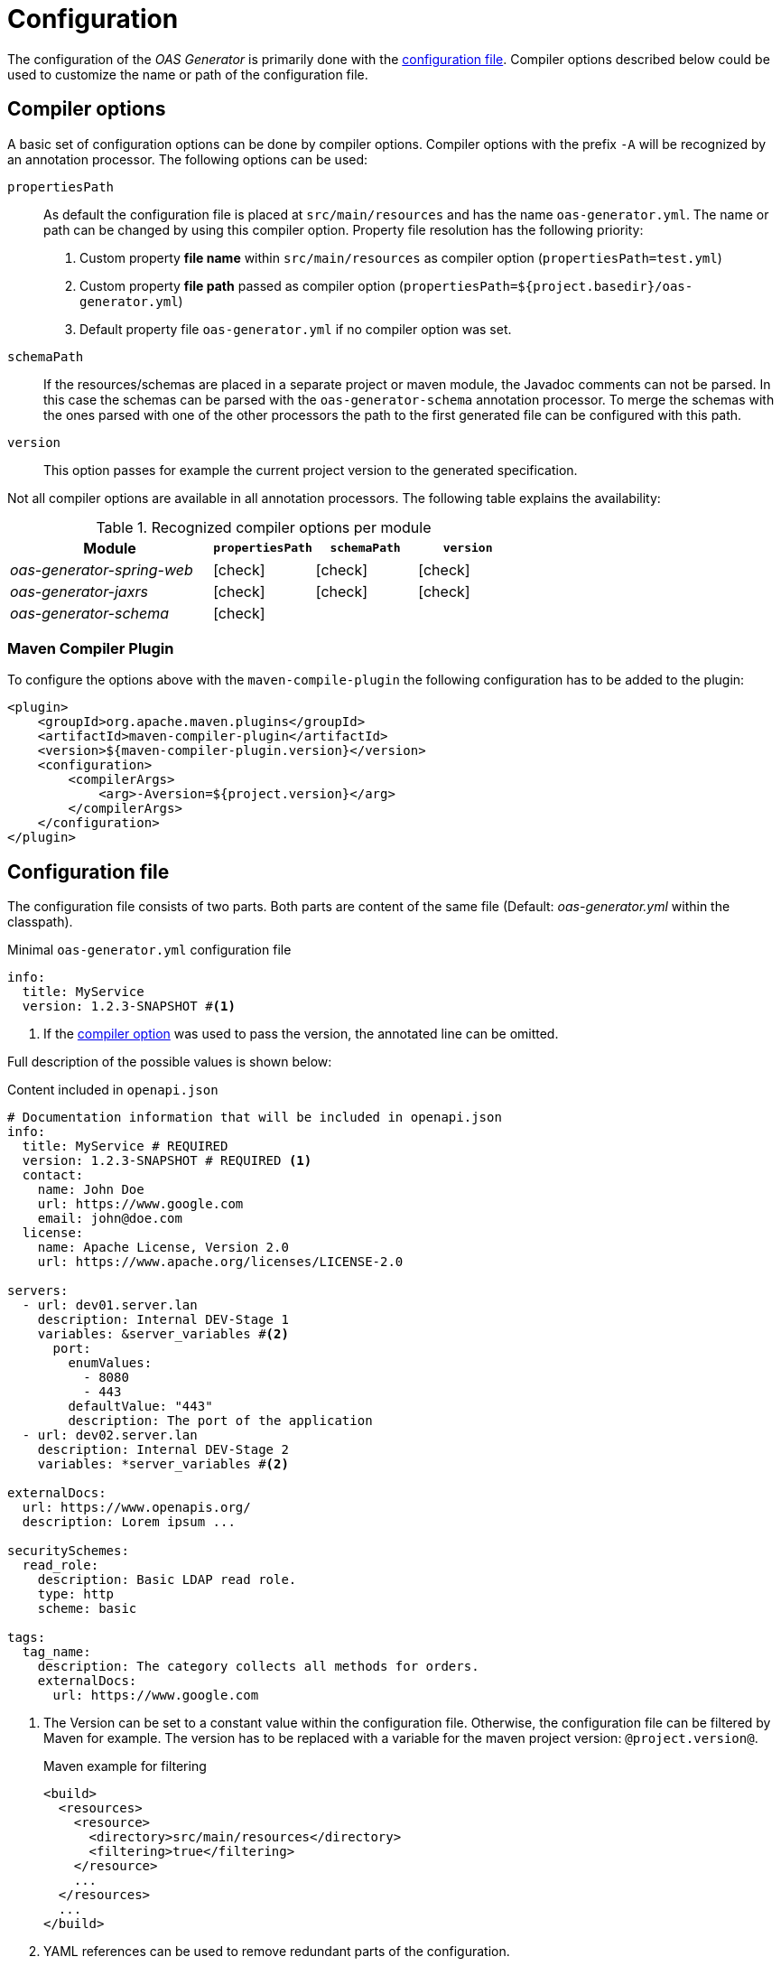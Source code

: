 = Configuration

The configuration of the _OAS Generator_ is primarily done with the <<configuration-file,configuration file>>.
Compiler options described below could be used to customize the name or path of the configuration file.

[[compiler_options]]
== Compiler options

A basic set of configuration options can be done by compiler options.
Compiler options with the prefix `-A` will be recognized by an annotation processor.
The following options can be used:

`propertiesPath`::
As default the configuration file is placed at `src/main/resources` and has the name `oas-generator.yml`.
The name or path can be changed by using this compiler option.
Property file resolution has the following priority:
. Custom property *file name* within `src/main/resources` as compiler option (`propertiesPath=test.yml`)
. Custom property *file path* passed as compiler option (`propertiesPath=${project.basedir}/oas-generator.yml`)
. Default property file `oas-generator.yml` if no compiler option was set.
`schemaPath`::
If the resources/schemas are placed in a separate project or maven module, the Javadoc comments can not be parsed.
In this case the schemas can be parsed with the `oas-generator-schema` annotation processor.
To merge the schemas with the ones parsed with one of the other processors the path to the first generated file can be configured with this path.
`version`::
This option passes for example the current project version to the generated specification.

Not all compiler options are available in all annotation processors.
The following table explains the availability:

.Recognized compiler options per module
[options="header",frame="none",grid="rows",cols="2,1,1,1"]
|===
| Module
| `propertiesPath`
| `schemaPath`
| `version`

| _oas-generator-spring-web_
| icon:check[]
| icon:check[]
| icon:check[]

| _oas-generator-jaxrs_
| icon:check[]
| icon:check[]
| icon:check[]

| _oas-generator-schema_
| icon:check[]
|
|
|===

=== Maven Compiler Plugin

To configure the options above with the `maven-compile-plugin` the following configuration has to be added to the plugin:

[source,xml]
----
<plugin>
    <groupId>org.apache.maven.plugins</groupId>
    <artifactId>maven-compiler-plugin</artifactId>
    <version>${maven-compiler-plugin.version}</version>
    <configuration>
        <compilerArgs>
            <arg>-Aversion=${project.version}</arg>
        </compilerArgs>
    </configuration>
</plugin>
----

[[configuration-file]]
== Configuration file

The configuration file consists of two parts.
Both parts are content of the same file (Default: _oas-generator.yml_ within the classpath).

.Minimal `oas-generator.yml` configuration file
[source,yaml]
----
info:
  title: MyService
  version: 1.2.3-SNAPSHOT #<1>
----

<1> If the <<compiler_options,compiler option>> was used to pass the version, the annotated line can be omitted.

Full description of the possible values is shown below:

.Content included in `openapi.json`
[source,yml]
----
# Documentation information that will be included in openapi.json
info:
  title: MyService # REQUIRED
  version: 1.2.3-SNAPSHOT # REQUIRED <1>
  contact:
    name: John Doe
    url: https://www.google.com
    email: john@doe.com
  license:
    name: Apache License, Version 2.0
    url: https://www.apache.org/licenses/LICENSE-2.0

servers:
  - url: dev01.server.lan
    description: Internal DEV-Stage 1
    variables: &server_variables #<2>
      port:
        enumValues:
          - 8080
          - 443
        defaultValue: "443"
        description: The port of the application
  - url: dev02.server.lan
    description: Internal DEV-Stage 2
    variables: *server_variables #<2>

externalDocs:
  url: https://www.openapis.org/
  description: Lorem ipsum ...

securitySchemes:
  read_role:
    description: Basic LDAP read role.
    type: http
    scheme: basic

tags:
  tag_name:
    description: The category collects all methods for orders.
    externalDocs:
      url: https://www.google.com
----

<1> The Version can be set to a constant value within the configuration file.
Otherwise, the configuration file can be filtered by Maven for example.
The version has to be replaced with a variable for the maven project version: `@project.version@`.
+
.Maven example for filtering
[source,xml]
----
<build>
  <resources>
    <resource>
      <directory>src/main/resources</directory>
      <filtering>true</filtering>
    </resource>
    ...
  </resources>
  ...
</build>
----
<2> YAML references can be used to remove redundant parts of the configuration.

The content of the part above will be included in the resulting OpenAPI document as it is defined.
It is static content not changing frequently, so it should be defined as static data.
Only data that could not be retrieved from the source code and is required by the OpenAPI specification must be present in the shown file.

Parser properties shown below customize the behavior of the *OAS Generator*:

.Configuration to adjust the generator behavior
[source,yaml]
----
# Parser specific configuration
parser:
  enabled: true
  logLevel: DEBUG # DEBUG, INFO, ERROR
  includeGetters: true
  outputDir: ./target/openapi # <1>
  outputFile: openapi # <1>
  outputFormat: json,yaml
  schemaDir: ./api-module/target/openapi
  schemaFile: openapi-schema # <2>
  schemaPackages:
    - com.github.chhorz.openapi.spring.test.controller.external # <2>
  postProcessor: # <3>
    postProcessor1:
      key1: value1
      key2: value2
    postProcessor2:
      key1: value1
----

<1> Output path and filename of the generated OpenAPI specification file.
<2> File name of previously generate schema files (`.json` suffix will be added automatically) - _(Optional)_.
<3> Key-Value maps for custom post processors, e.g. <<asciidoctor.properties,asciidoctor postprocessor>> -  _(Optional)_.
+
The `postProcessor` properties define a generic list of properties.
In this map contributors can define their own properties for their post processors using the provided spi.

.Description of parser related properties
[options="header",frame="none",grid="rows",cols="1a,3a"]
|===
| Property | Description

| `enabled`
| Property to enable and disable the *OAS Generator* execution and generation of OpenAPI files.

Possible values: `true`, `false`

_Default: ``true``_

| `logLevel`
| Defines the logging level for all *OAS Generator* log statements.

Possible values: `DEBUG`, `INFO`, `ERROR`

_Default: ``INFO``_

| `includeGetters`
| Flag to include attributes according to their getter methods.

Possible values: `true`, `false`

_Default: ``true``_

| `outputDir`
| File path of the generated output files.

_Default: ``./target/openapi``_

| `outputFile`
| The file name of the generated files.
The name will be used for each of the following ``outputFormat``s.

_Default: ``openapi``_

| `outputFormat`
| Definition of the output formats (file types).

Possible values are a comma-separated list of the following values: `json`, `yaml`, `yml`

_Default: ``json,yaml``_

| `schemaDir`
| Path to the generated `openapi-schema` file that was generated from _oas-generator-schema_.

_Default: ``./target/openapi``_

| `schemaFile`
| File name of the `openapi-schema` file that was generated from _oas-generator-schema_.
The file suffix `.json` is optional and can be omitted.

_Default: ``openapi-schema``_

| `schemaPackages`
| Additional packages of resources that should be parsed.
Only relevant for _oas-generator-schema_.

_Default: empty list_

| `postProcessor`
| Map of custom <<postprocessor_documentation,post-processor properties>>.
Values are documented in the corresponding section of each post-processor.

_Default: empty map_

|===

== JSON Schema

To use auto-completion for the `oas-generator.yaml` file the JSON schema must be configured as described xref:installation/schema.adoc[here].
